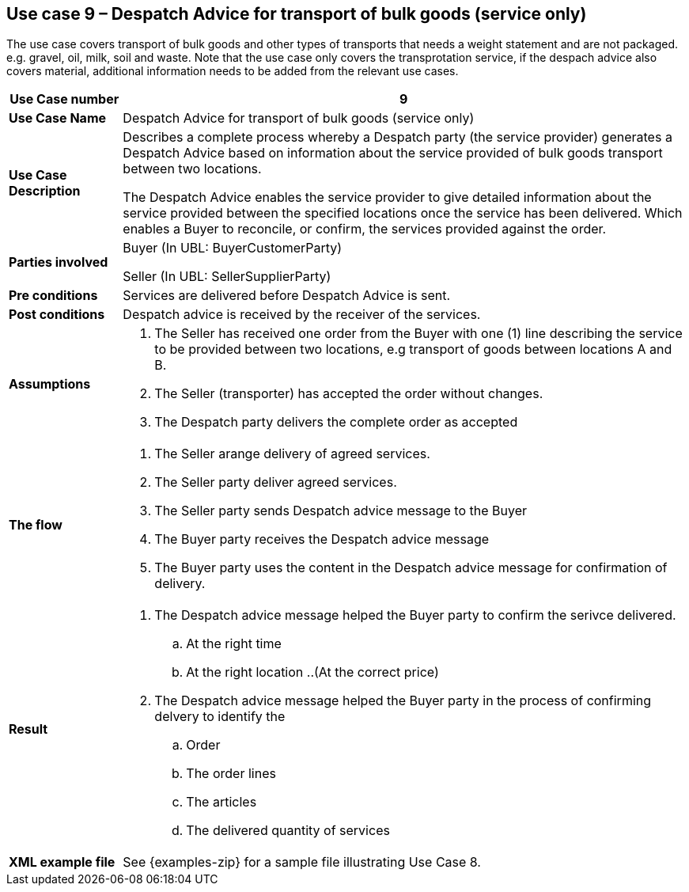 [[use-case-9-transport-of-bulk-goods]]
== Use case 9 – Despatch Advice for transport of bulk goods (service only)

The use case covers transport of bulk goods and other types of transports that needs a weight statement and are not packaged. e.g. gravel, oil, milk, soil and waste. 
Note that the use case only covers the transprotation service, if the despach advice also covers material, additional information needs to be added from the relevant use cases.
[cols="1,5",options="header",]
|====
|*Use Case number* |9
|*Use Case Name* |Despatch Advice for transport of bulk goods (service only)
|*Use Case Description* a|
Describes a complete process whereby a Despatch party (the service provider) generates a Despatch Advice based on information about the service provided of bulk goods transport between two locations.

The Despatch Advice enables the service provider to give detailed information about the service provided between the specified locations once the service has been delivered. Which enables a Buyer to reconcile, or confirm, the services provided against the order.

|*Parties involved* a|
Buyer (In UBL: BuyerCustomerParty)

Seller (In UBL: SellerSupplierParty)

|*Pre conditions* a|
Services are delivered before Despatch Advice is sent. 

|*Post conditions* a|
Despatch advice is received by the receiver of the services.

|*Assumptions* a|
. The Seller has received one order from the Buyer with one (1) line describing the service to be provided between two locations, e.g transport of goods between locations A and B. 
. The Seller (transporter) has accepted the order without changes.
. The Despatch party delivers the complete order as accepted


|*The flow* a|
. The Seller arange delivery of agreed services.
. The Seller party deliver agreed services.
. The Seller party sends Despatch advice message to the Buyer
. The Buyer party receives the Despatch advice message
. The Buyer party uses the content in the Despatch advice message for confirmation of delivery.


|*Result* a|
. The Despatch advice message helped the Buyer party to confirm the serivce delivered.
.. At the right time
.. At the right location
..(At the correct price)

. The Despatch advice message helped the Buyer party in the process of confirming delvery to identify the
.. Order
.. The order lines
.. The articles
.. The delivered quantity of services


|*XML example file* a|
See {examples-zip} for a sample file illustrating Use Case 8.
|====
